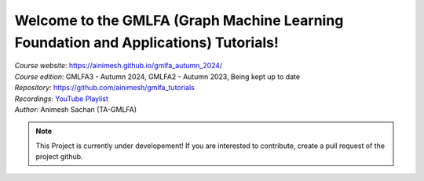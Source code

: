 Welcome to the GMLFA (Graph Machine Learning Foundation and Applications) Tutorials!
===========================================

| *Course website*: https://ainimesh.github.io/gmlfa_autumn_2024/
| *Course edition*: GMLFA3 - Autumn 2024, GMLFA2 - Autumn 2023, Being kept up to date
| *Repository*: https://github.com/ainimesh/gmlfa_tutorials
| *Recordings*: `YouTube Playlist <https://youtube.com/playlist?list=PLCFRu9YAKK39_kwJlmAWF_SLkURYi8vDF&si=ZcrgDvGvk6zAmgvV>`_
| *Author*: Animesh Sachan (TA-GMLFA)

.. note::
   This Project is currently under developement! If you are interested to contribute, create a pull request of the project github.



